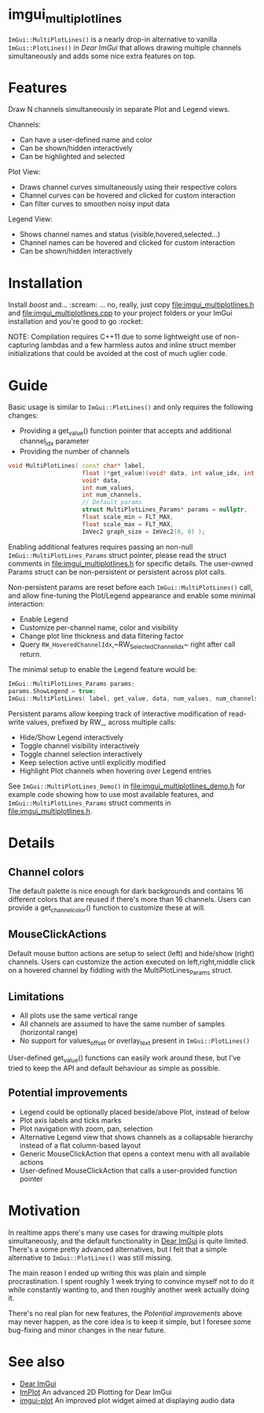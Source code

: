 #+STARTUP: indent
* imgui_multiplotlines

~ImGui::MultiPlotLines()~ is a nearly drop-in alternative to vanilla
~ImGui::PlotLines()~ in [[Dear ImGui]] that allows drawing multiple channels
simultaneously and adds some nice extra features on top.

#+html: <p align="center"><img src="images/mpl_default_with_legend.png" width="500" title"Plot + Legend"/></p>

* Features

Draw N channels simultaneously in separate Plot and Legend views.

Channels:
- Can have a user-defined name and color
- Can be shown/hidden interactively
- Can be highlighted and selected

Plot View:
- Draws channel curves simultaneously using their respective colors
- Channel curves can be hovered and clicked for custom interaction
- Can filter curves to smoothen noisy input data

Legend View:
- Shows channel names and status (visible,hovered,selected...)
- Channel names can be hovered and clicked for custom interaction
- Can be shown/hidden interactively

#+html: <p align="center"><img src="images/mpl_demo.gif" width="500" title="MultiPlotLines_Demo()"/></p>

* Installation

Install /boost/ and... :scream: ... no, really, just copy
[[file:imgui_multiplotlines.h]] and [[file:imgui_multiplotlines.cpp]] to your
project folders or your ImGui installation and you're good to
go :rocket:

NOTE: Compilation requires C++11 due to some lightweight use of
non-capturing lambdas and a few harmless autos and inline struct
member initializations that could be avoided at the cost of much
uglier code.

* Guide

Basic usage is similar to ~ImGui::PlotLines()~ and only requires the following changes:
- Providing a get_value() function pointer that accepts and additional channel_idx parameter
- Providing the number of channels

#+BEGIN_SRC cpp
  void MultiPlotLines( const char* label,
                       float (*get_value)(void* data, int value_idx, int channel_idx),
                       void* data,
                       int num_values,
                       int num_channels,
                       // Default params
                       struct MultiPlotLines_Params* params = nullptr,
                       float scale_min = FLT_MAX,
                       float scale_max = FLT_MAX,
                       ImVec2 graph_size = ImVec2(0, 0) );
#+END_SRC

Enabling additional features requires passing an non-null
~ImGui::MultiPlotLines_Params~ struct pointer, please read the struct
comments in [[file:imgui_multiplotlines.h]] for specific details. The user-owned
Params struct can be non-persistent or persistent across plot calls.

Non-persistent params are reset before each ~ImGui::MultiPlotLines()~
call, and allow fine-tuning the Plot/Legend appearance and enable some
minimal interaction:
- Enable Legend
- Customize per-channel name, color and visibility
- Change plot line thickness and data filtering factor
- Query ~RW_HoveredChannelIdx~,~RW_SelectedChannelIdx~ right after
  call return.

The minimal setup to enable the Legend feature would be:
#+BEGIN_SRC cpp
  ImGui::MultiPlotLines_Params params;
  params.ShowLegend = true;
  ImGui::MultiPlotLines( label, get_value, data, num_values, num_channels, &params );
#+END_SRC

Persistent params allow keeping track of interactive modification of
read-write values, prefixed by RW_, across multiple calls:
- Hide/Show Legend interactively
- Toggle channel visibility interactively
- Toggle channel selection interactively
- Keep selection active until explicitly modified
- Highlight Plot channels when hovering over Legend entries

See ~ImGui::MultiPlotLines_Demo()~ in [[file:imgui_multiplotlines_demo.h]]
for example code showing how to use most available features, and
~ImGui::MultiPlotLines_Params~ struct comments in [[file:imgui_multiplotlines.h]].

* Details
** Channel colors
The default palette is nice enough for dark backgrounds and contains
16 different colors that are reused if there's more than 16
channels. Users can provide a get_channel_color() function to
customize these at will.
** MouseClickActions
Default mouse button actions are setup to select (left) and hide/show
(right) channels. Users can customize the action executed on
left,right,middle click on a hovered channel by fiddling with the
MultiPlotLines_Params struct.
** Limitations
- All plots use the same vertical range
- All channels are assumed to have the same number of samples (horizontal range)
- No support for values_offset or overlay_text present in ~ImGui::PlotLines()~
User-defined get_value() functions can easily work around these, but
I've tried to keep the API and default behaviour as simple as possible.
** Potential improvements
- Legend could be optionally placed beside/above Plot, instead of below
- Plot axis labels and ticks marks
- Plot navigation with zoom, pan, selection
- Alternative Legend view that shows channels as a collapsable
  hierarchy instead of a flat column-based layout
- Generic MouseClickAction that opens a context menu with all available actions
- User-defined MouseClickAction that calls a user-provided function pointer

* Motivation

In realtime apps there's many use cases for drawing multiple plots
simultaneously, and the default functionality in [[https://github.com/ocornut/imgui/][Dear ImGui]] is quite
limited. There's a some pretty advanced alternatives, but I felt that
a simple alternative to ~ImGui::PlotLines()~ was still missing.

The main reason I ended up writing this was plain and simple
procrastination. I spent roughly 1 week trying to convince myself not
to do it while constantly wanting to, and then roughly another week
actually doing it.

There's no real plan for new features, the /Potential improvements/
above may never happen, as the core idea is to keep it simple, but I
foresee some bug-fixing and minor changes in the near future.

* See also
- [[https://github.com/ocornut/imgui/][Dear ImGui]]
- [[https://github.com/epezent/implot][ImPlot]] An advanced 2D Plotting for Dear ImGui
- [[https://github.com/soulthreads/imgui-plot][imgui-plot]] An improved plot widget aimed at displaying audio data
